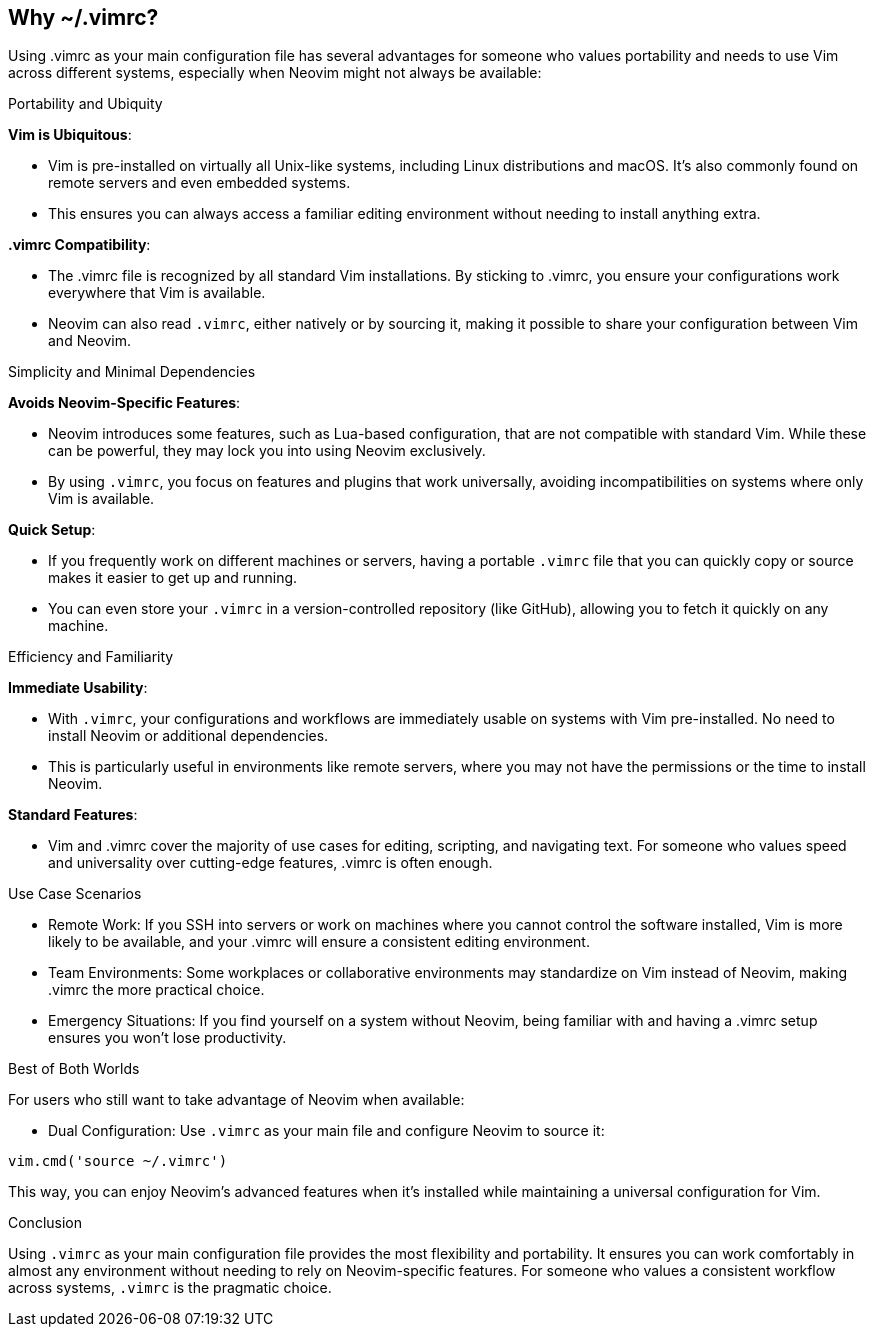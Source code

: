 [[whyvimrc]]
== Why ~/.vimrc?

Using .vimrc as your main configuration file has several advantages for someone who values portability and needs to use Vim across different systems, especially when Neovim might not always be available:

Portability and Ubiquity

**Vim is Ubiquitous**:

-	Vim is pre-installed on virtually all Unix-like systems, including Linux distributions and macOS. It’s also commonly found on remote servers and even embedded systems.
- This ensures you can always access a familiar editing environment without needing to install anything extra.

**.vimrc Compatibility**:

-	The .vimrc file is recognized by all standard Vim installations. By sticking to .vimrc, you ensure your configurations work everywhere that Vim is available.
-	Neovim can also read `.vimrc`, either natively or by sourcing it, making it possible to share your configuration between Vim and Neovim.

Simplicity and Minimal Dependencies

**Avoids Neovim-Specific Features**:

- Neovim introduces some features, such as Lua-based configuration, that are not compatible with standard Vim. While these can be powerful, they may lock you into using Neovim exclusively.
-	By using `.vimrc`, you focus on features and plugins that work universally, avoiding incompatibilities on systems where only Vim is available.

**Quick Setup**:

- If you frequently work on different machines or servers, having a portable `.vimrc` file that you can quickly copy or source makes it easier to get up and running.
- You can even store your `.vimrc` in a version-controlled repository (like GitHub), allowing you to fetch it quickly on any machine.

Efficiency and Familiarity

**Immediate Usability**:

-	With `.vimrc`, your configurations and workflows are immediately usable on systems with Vim pre-installed. No need to install Neovim or additional dependencies.
- This is particularly useful in environments like remote servers, where you may not have the permissions or the time to install Neovim.

**Standard Features**:

- Vim and .vimrc cover the majority of use cases for editing, scripting, and navigating text. For someone who values speed and universality over cutting-edge features, .vimrc is often enough.

Use Case Scenarios

- Remote Work: If you SSH into servers or work on machines where you cannot control the software installed, Vim is more likely to be available, and your .vimrc will ensure a consistent editing environment.
- Team Environments: Some workplaces or collaborative environments may standardize on Vim instead of Neovim, making .vimrc the more practical choice.
- Emergency Situations: If you find yourself on a system without Neovim, being familiar with and having a .vimrc setup ensures you won’t lose productivity.

Best of Both Worlds

For users who still want to take advantage of Neovim when available:

- Dual Configuration: Use `.vimrc` as your main file and configure Neovim to source it:
[source,lua]
----
vim.cmd('source ~/.vimrc')
----

This way, you can enjoy Neovim’s advanced features when it’s installed while maintaining a universal configuration for Vim.

Conclusion

Using `.vimrc` as your main configuration file provides the most flexibility and portability. It ensures you can work comfortably in almost any environment without needing to rely on Neovim-specific features. For someone who values a consistent workflow across systems, `.vimrc` is the pragmatic choice.
